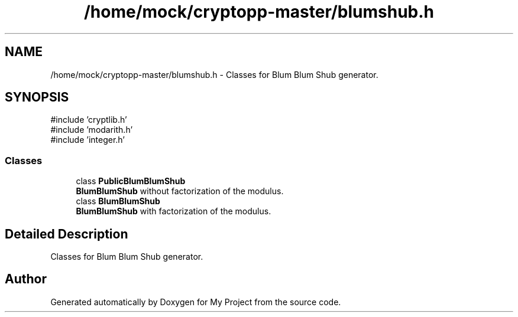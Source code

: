 .TH "/home/mock/cryptopp-master/blumshub.h" 3 "My Project" \" -*- nroff -*-
.ad l
.nh
.SH NAME
/home/mock/cryptopp-master/blumshub.h \- Classes for Blum Blum Shub generator\&.

.SH SYNOPSIS
.br
.PP
\fR#include 'cryptlib\&.h'\fP
.br
\fR#include 'modarith\&.h'\fP
.br
\fR#include 'integer\&.h'\fP
.br

.SS "Classes"

.in +1c
.ti -1c
.RI "class \fBPublicBlumBlumShub\fP"
.br
.RI "\fBBlumBlumShub\fP without factorization of the modulus\&. "
.ti -1c
.RI "class \fBBlumBlumShub\fP"
.br
.RI "\fBBlumBlumShub\fP with factorization of the modulus\&. "
.in -1c
.SH "Detailed Description"
.PP
Classes for Blum Blum Shub generator\&.


.SH "Author"
.PP
Generated automatically by Doxygen for My Project from the source code\&.

